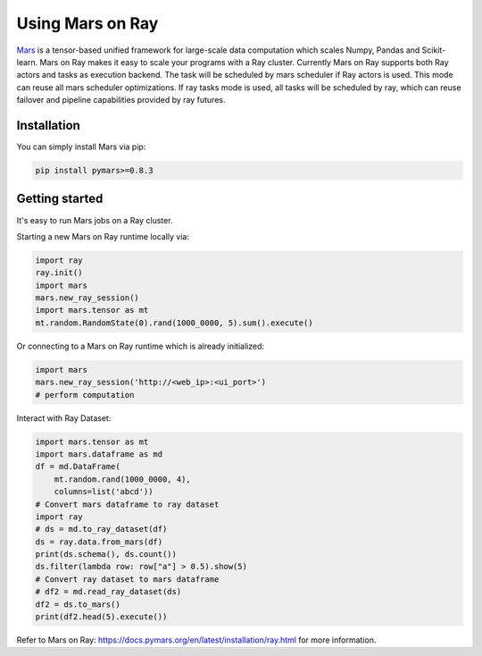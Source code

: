 .. _mars-on-ray:

Using Mars on Ray
=================

.. _`issue on GitHub`: https://github.com/mars-project/mars/issues


`Mars`_ is a tensor-based unified framework for large-scale data computation which scales Numpy, Pandas and Scikit-learn.
Mars on Ray makes it easy to scale your programs with a Ray cluster. Currently Mars on Ray supports both Ray actors 
and tasks as execution backend. The task will be scheduled by mars scheduler if Ray actors is used. This mode can reuse 
all mars scheduler optimizations. If ray tasks mode is used, all tasks will be scheduled by ray, which can reuse failover and
pipeline capabilities provided by ray futures.


.. _`Mars`: https://docs.pymars.org


Installation
-------------
You can simply install Mars via pip:

.. code-block:: bash

    pip install pymars>=0.8.3


Getting started
----------------

It's easy to run Mars jobs on a Ray cluster.


Starting a new Mars on Ray runtime locally via:


.. code-block:: python

    import ray
    ray.init()
    import mars
    mars.new_ray_session()
    import mars.tensor as mt
    mt.random.RandomState(0).rand(1000_0000, 5).sum().execute()


Or connecting to a Mars on Ray runtime which is already initialized:


.. code-block:: python

    import mars
    mars.new_ray_session('http://<web_ip>:<ui_port>')
    # perform computation


Interact with Ray Dataset:


.. code-block:: python

    import mars.tensor as mt
    import mars.dataframe as md
    df = md.DataFrame(
        mt.random.rand(1000_0000, 4),
        columns=list('abcd'))
    # Convert mars dataframe to ray dataset
    import ray
    # ds = md.to_ray_dataset(df)
    ds = ray.data.from_mars(df)
    print(ds.schema(), ds.count())
    ds.filter(lambda row: row["a"] > 0.5).show(5)
    # Convert ray dataset to mars dataframe
    # df2 = md.read_ray_dataset(ds)
    df2 = ds.to_mars()
    print(df2.head(5).execute())

Refer to _`Mars on Ray`: https://docs.pymars.org/en/latest/installation/ray.html for more information.

